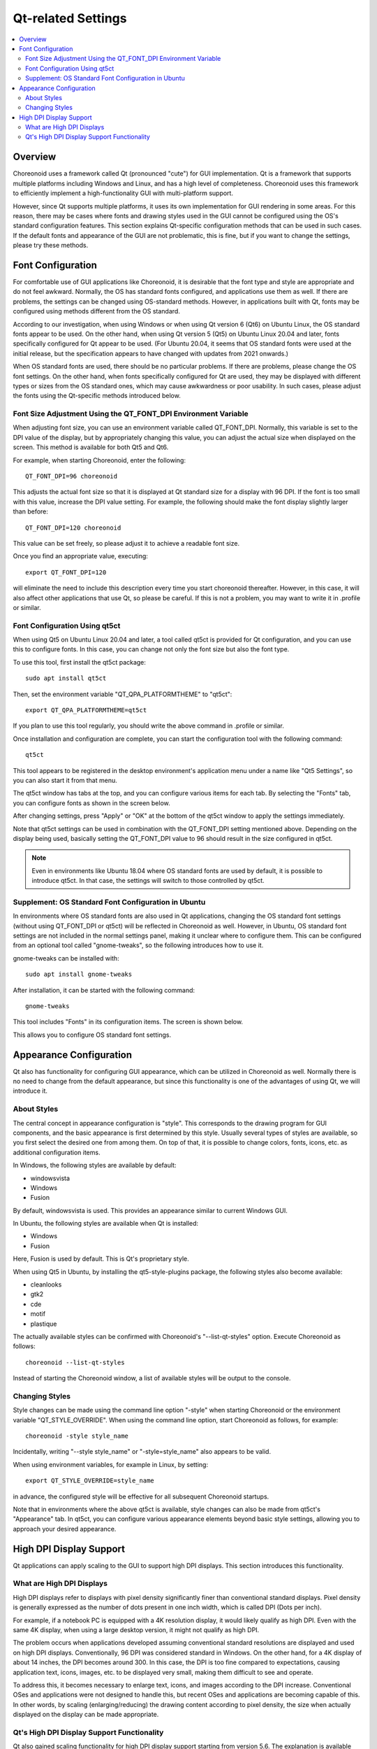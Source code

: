 Qt-related Settings
==============

.. contents::
   :local:
   :depth: 2

.. highlight:: sh

.. _build_ubuntu_qt_style:

Overview
--------

Choreonoid uses a framework called Qt (pronounced "cute") for GUI implementation. Qt is a framework that supports multiple platforms including Windows and Linux, and has a high level of completeness. Choreonoid uses this framework to efficiently implement a high-functionality GUI with multi-platform support.

However, since Qt supports multiple platforms, it uses its own implementation for GUI rendering in some areas. For this reason, there may be cases where fonts and drawing styles used in the GUI cannot be configured using the OS's standard configuration features. This section explains Qt-specific configuration methods that can be used in such cases. If the default fonts and appearance of the GUI are not problematic, this is fine, but if you want to change the settings, please try these methods.


Font Configuration
------------------

For comfortable use of GUI applications like Choreonoid, it is desirable that the font type and style are appropriate and do not feel awkward. Normally, the OS has standard fonts configured, and applications use them as well. If there are problems, the settings can be changed using OS-standard methods. However, in applications built with Qt, fonts may be configured using methods different from the OS standard.

According to our investigation, when using Windows or when using Qt version 6 (Qt6) on Ubuntu Linux, the OS standard fonts appear to be used. On the other hand, when using Qt version 5 (Qt5) on Ubuntu Linux 20.04 and later, fonts specifically configured for Qt appear to be used. (For Ubuntu 20.04, it seems that OS standard fonts were used at the initial release, but the specification appears to have changed with updates from 2021 onwards.)

When OS standard fonts are used, there should be no particular problems. If there are problems, please change the OS font settings. On the other hand, when fonts specifically configured for Qt are used, they may be displayed with different types or sizes from the OS standard ones, which may cause awkwardness or poor usability. In such cases, please adjust the fonts using the Qt-specific methods introduced below.

Font Size Adjustment Using the QT_FONT_DPI Environment Variable
~~~~~~~~~~~~~~~~~~~~~~~~~~~~~~~~~~~~~~~~~~~~~~~~~~~~~~~~~~~~~~~

When adjusting font size, you can use an environment variable called QT_FONT_DPI. Normally, this variable is set to the DPI value of the display, but by appropriately changing this value, you can adjust the actual size when displayed on the screen. This method is available for both Qt5 and Qt6.

For example, when starting Choreonoid, enter the following: ::

 QT_FONT_DPI=96 choreonoid

This adjusts the actual font size so that it is displayed at Qt standard size for a display with 96 DPI. If the font is too small with this value, increase the DPI value setting. For example, the following should make the font display slightly larger than before: ::

 QT_FONT_DPI=120 choreonoid

This value can be set freely, so please adjust it to achieve a readable font size.

Once you find an appropriate value, executing: ::

 export QT_FONT_DPI=120

will eliminate the need to include this description every time you start choreonoid thereafter. However, in this case, it will also affect other applications that use Qt, so please be careful. If this is not a problem, you may want to write it in .profile or similar.

Font Configuration Using qt5ct
~~~~~~~~~~~~~~~~~~~~~~~~~

When using Qt5 on Ubuntu Linux 20.04 and later, a tool called qt5ct is provided for Qt configuration, and you can use this to configure fonts. In this case, you can change not only the font size but also the font type.

To use this tool, first install the qt5ct package: ::

 sudo apt install qt5ct

Then, set the environment variable "QT_QPA_PLATFORMTHEME" to "qt5ct": ::

 export QT_QPA_PLATFORMTHEME=qt5ct

If you plan to use this tool regularly, you should write the above command in .profile or similar.

Once installation and configuration are complete, you can start the configuration tool with the following command: ::

 qt5ct

This tool appears to be registered in the desktop environment's application menu under a name like "Qt5 Settings", so you can also start it from that menu.

The qt5ct window has tabs at the top, and you can configure various items for each tab. By selecting the "Fonts" tab, you can configure fonts as shown in the screen below.

.. image:: images/qt5ct-font.png
   :scale: 70

After changing settings, press "Apply" or "OK" at the bottom of the qt5ct window to apply the settings immediately.

Note that qt5ct settings can be used in combination with the QT_FONT_DPI setting mentioned above. Depending on the display being used, basically setting the QT_FONT_DPI value to 96 should result in the size configured in qt5ct.

.. note:: Even in environments like Ubuntu 18.04 where OS standard fonts are used by default, it is possible to introduce qt5ct. In that case, the settings will switch to those controlled by qt5ct.


Supplement: OS Standard Font Configuration in Ubuntu
~~~~~~~~~~~~~~~~~~~~~~~~~~~~~~~~~~~~~~~~~~~~~~~~~~~~~

In environments where OS standard fonts are also used in Qt applications, changing the OS standard font settings (without using QT_FONT_DPI or qt5ct) will be reflected in Choreonoid as well. However, in Ubuntu, OS standard font settings are not included in the normal settings panel, making it unclear where to configure them. This can be configured from an optional tool called "gnome-tweaks", so the following introduces how to use it.

gnome-tweaks can be installed with: ::

 sudo apt install gnome-tweaks

After installation, it can be started with the following command: ::

 gnome-tweaks

This tool includes "Fonts" in its configuration items. The screen is shown below.

.. image:: images/gnome-tweaks-font.png
   :scale: 60

This allows you to configure OS standard font settings.




.. Button and other GUI component appearance can be customized using the "style" feature. In Ubuntu's default state, this Qt style is configured to match the appearance of "GTK+", which is Linux's standard GUI library. GTK+ itself also has features for customizing appearance, but Qt's GTK+ style dynamically reflects the appearance customized in GTK+.

.. This is an excellent feature in terms of appearance unification, but dynamically reflecting GTK+'s dynamic style settings in Qt seems to come with a cost, and in this default state, Qt GUI component rendering becomes very slow. While this is not much of a problem for normal applications, Choreonoid has GUI features for displaying and changing robot joint angles, and when linking these with robot movements, smooth rendering of many GUI components is required. However, when Qt's style is GTK+ style, rendering becomes less smooth in such cases.

.. To solve this, we recommend changing Qt's style to a non-GTK+ style.

Appearance Configuration
------------------------

Qt also has functionality for configuring GUI appearance, which can be utilized in Choreonoid as well. Normally there is no need to change from the default appearance, but since this functionality is one of the advantages of using Qt, we will introduce it.

About Styles
~~~~~~~~~~~~

The central concept in appearance configuration is "style". This corresponds to the drawing program for GUI components, and the basic appearance is first determined by this style. Usually several types of styles are available, so you first select the desired one from among them. On top of that, it is possible to change colors, fonts, icons, etc. as additional configuration items.

In Windows, the following styles are available by default:

* windowsvista
* Windows
* Fusion

By default, windowsvista is used. This provides an appearance similar to current Windows GUI.

In Ubuntu, the following styles are available when Qt is installed:

* Windows
* Fusion

Here, Fusion is used by default. This is Qt's proprietary style.

When using Qt5 in Ubuntu, by installing the qt5-style-plugins package, the following styles also become available:

* cleanlooks
* gtk2
* cde
* motif
* plastique

The actually available styles can be confirmed with Choreonoid's "--list-qt-styles" option. Execute Choreonoid as follows: ::

 choreonoid --list-qt-styles

Instead of starting the Choreonoid window, a list of available styles will be output to the console.

Changing Styles
~~~~~~~~~~~~~~~

Style changes can be made using the command line option "-style" when starting Choreonoid or the environment variable "QT_STYLE_OVERRIDE". When using the command line option, start Choreonoid as follows, for example: ::

 choreonoid -style style_name

Incidentally, writing "--style style_name" or "-style=style_name" also appears to be valid.

When using environment variables, for example in Linux, by setting: ::

 export QT_STYLE_OVERRIDE=style_name

in advance, the configured style will be effective for all subsequent Choreonoid startups.

Note that in environments where the above qt5ct is available, style changes can also be made from qt5ct's "Appearance" tab.
In qt5ct, you can configure various appearance elements beyond basic style settings, allowing you to approach your desired appearance.


High DPI Display Support
-------------------------

Qt applications can apply scaling to the GUI to support high DPI displays. This section introduces this functionality.

What are High DPI Displays
~~~~~~~~~~~~~~~~~~~~~~~~~~~

High DPI displays refer to displays with pixel density significantly finer than conventional standard displays. Pixel density is generally expressed as the number of dots present in one inch width, which is called DPI (Dots per inch).

For example, if a notebook PC is equipped with a 4K resolution display, it would likely qualify as high DPI. Even with the same 4K display, when using a large desktop version, it might not qualify as high DPI.

The problem occurs when applications developed assuming conventional standard resolutions are displayed and used on high DPI displays. Conventionally, 96 DPI was considered standard in Windows. On the other hand, for a 4K display of about 14 inches, the DPI becomes around 300. In this case, the DPI is too fine compared to expectations, causing application text, icons, images, etc. to be displayed very small, making them difficult to see and operate.

To address this, it becomes necessary to enlarge text, icons, and images according to the DPI increase. Conventional OSes and applications were not designed to handle this, but recent OSes and applications are becoming capable of this. In other words, by scaling (enlarging/reducing) the drawing content according to pixel density, the size when actually displayed on the display can be made appropriate.

Qt's High DPI Display Support Functionality
~~~~~~~~~~~~~~~~~~~~~~~~~~~~~~~~~~~~~~~~~~~~

Qt also gained scaling functionality for high DPI display support starting from version 5.6. The explanation is available here:

* `High DIP Displays <https://doc.qt.io/qt-5/highdpi.html>`_ 

With this functionality, even applications implemented assuming standard resolution can automatically have their display size enlarged by Qt in high DPI display environments, enabling display and operation similar to when used at standard resolution.

If display and operation work as expected, this is fine, but if display or operation does not work as intended, you can control this functionality with the following environment variables:

* QT_AUTO_SCREEN_SCALE_FACTOR
* QT_SCALE_FACTOR
* QT_SCREEN_SCALE_FACTORS

These variables may be set automatically depending on the OS, but you can also manually override them to change the behavior. Basically, QT_SCALE_FACTOR contains the display magnification ratio, which is normally 1, but becomes 2 for high DPI displays. In the latter case, the application display is enlarged to twice the original size. If this becomes problematic, you can disable this functionality by setting QT_SCALE_FACTOR to 1.

For details about each variable, please refer to the above page.